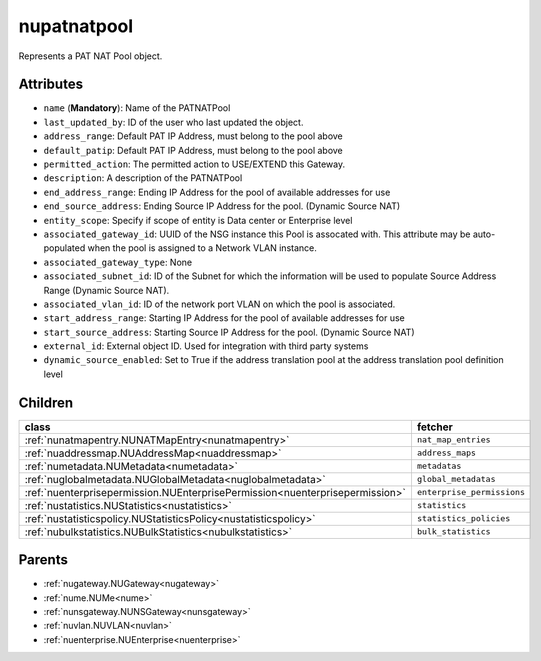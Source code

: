 .. _nupatnatpool:

nupatnatpool
===========================================

.. class:: nupatnatpool.NUPATNATPool(bambou.nurest_object.NUMetaRESTObject,):

Represents a PAT NAT Pool object.


Attributes
----------


- ``name`` (**Mandatory**): Name of the PATNATPool

- ``last_updated_by``: ID of the user who last updated the object.

- ``address_range``: Default PAT IP Address, must belong to the pool above

- ``default_patip``: Default PAT IP Address, must belong to the pool above

- ``permitted_action``: The permitted  action to USE/EXTEND  this Gateway.

- ``description``: A description of the PATNATPool

- ``end_address_range``: Ending IP Address for the pool of available addresses for use

- ``end_source_address``: Ending Source IP Address for the pool. (Dynamic Source NAT)

- ``entity_scope``: Specify if scope of entity is Data center or Enterprise level

- ``associated_gateway_id``: UUID of the NSG instance this Pool is assocated with. This attribute may be auto-populated when the pool is assigned to a Network VLAN instance.

- ``associated_gateway_type``: None

- ``associated_subnet_id``: ID of the Subnet for which the information will be used to populate Source Address Range (Dynamic Source NAT).

- ``associated_vlan_id``: ID of the network port VLAN on which the pool is associated.

- ``start_address_range``: Starting IP Address for the pool of available addresses for use

- ``start_source_address``: Starting Source IP Address for the pool. (Dynamic Source NAT)

- ``external_id``: External object ID. Used for integration with third party systems

- ``dynamic_source_enabled``: Set to True if the address translation pool at the address translation pool definition level




Children
--------

================================================================================================================================================               ==========================================================================================
**class**                                                                                                                                                      **fetcher**

:ref:`nunatmapentry.NUNATMapEntry<nunatmapentry>`                                                                                                                ``nat_map_entries`` 
:ref:`nuaddressmap.NUAddressMap<nuaddressmap>`                                                                                                                   ``address_maps`` 
:ref:`numetadata.NUMetadata<numetadata>`                                                                                                                         ``metadatas`` 
:ref:`nuglobalmetadata.NUGlobalMetadata<nuglobalmetadata>`                                                                                                       ``global_metadatas`` 
:ref:`nuenterprisepermission.NUEnterprisePermission<nuenterprisepermission>`                                                                                     ``enterprise_permissions`` 
:ref:`nustatistics.NUStatistics<nustatistics>`                                                                                                                   ``statistics`` 
:ref:`nustatisticspolicy.NUStatisticsPolicy<nustatisticspolicy>`                                                                                                 ``statistics_policies`` 
:ref:`nubulkstatistics.NUBulkStatistics<nubulkstatistics>`                                                                                                       ``bulk_statistics`` 
================================================================================================================================================               ==========================================================================================



Parents
--------


- :ref:`nugateway.NUGateway<nugateway>`

- :ref:`nume.NUMe<nume>`

- :ref:`nunsgateway.NUNSGateway<nunsgateway>`

- :ref:`nuvlan.NUVLAN<nuvlan>`

- :ref:`nuenterprise.NUEnterprise<nuenterprise>`

